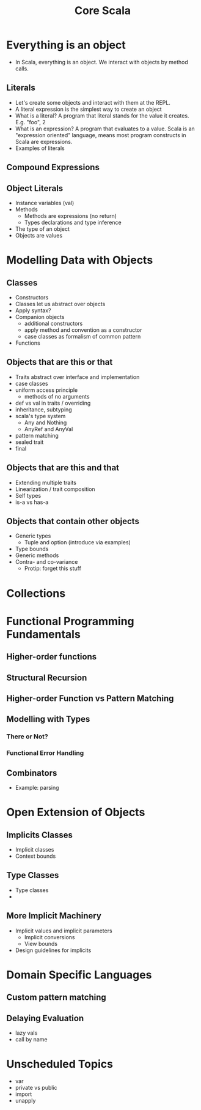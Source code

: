 #+TITLE: Core Scala

* Everything is an object
  - In Scala, everything is an object. We interact with objects by method calls.
** Literals
   - Let's create some objects and interact with them at the REPL.
   - A literal expression is the simplest way to create an object
   - What is a literal? A program that literal stands for the value it creates. E.g. "foo", 2
   - What is an expression? A program that evaluates to a value. Scala is an "expression oriented" language, means most program constructs in Scala are expressions.
   - Examples of literals
** Compound Expressions
** Object Literals
   - Instance variables (val)
   - Methods
     - Methods are expressions (no return)
     - Types declarations and type inference
   - The type of an object
   - Objects are values
* Modelling Data with Objects
** Classes
   - Constructors
   - Classes let us abstract over objects
   - Apply syntax?
   - Companion objects
     - additional constructors
     - apply method and convention as a constructor
     - case classes as formalism of common pattern
   - Functions
** Objects that are this or that
   - Traits abstract over interface and implementation
   - case classes
   - uniform access principle
     - methods of no arguments
   - def vs val in traits / overriding
   - inheritance, subtyping
   - scala's type system
     - Any and Nothing
     - AnyRef and AnyVal
   - pattern matching
   - sealed trait
   - final
** Objects that are this and that
   - Extending multiple traits
   - Linearization / trait composition
   - Self types
   - is-a vs has-a
** Objects that contain other objects
   - Generic types
     - Tuple and option (introduce via examples)
   - Type bounds
   - Generic methods
   - Contra- and co-variance
     - Protip: forget this stuff
* Collections
* Functional Programming Fundamentals
** Higher-order functions
** Structural Recursion
** Higher-order Function vs Pattern Matching
** Modelling with Types
*** There or Not?
*** Functional Error Handling
** Combinators
   - Example: parsing
* Open Extension of Objects
** Implicits Classes
   - Implicit classes
   - Context bounds
** Type Classes
   - Type classes
   -
** More Implicit Machinery
   - Implicit values and implicit parameters
     - Implicit conversions
     - View bounds
   - Design guidelines for implicits
* Domain Specific Languages
** Custom pattern matching
** Delaying Evaluation
   - lazy vals
   - call by name
* Unscheduled Topics
  - var
  - private vs public
  - import
  - unapply
